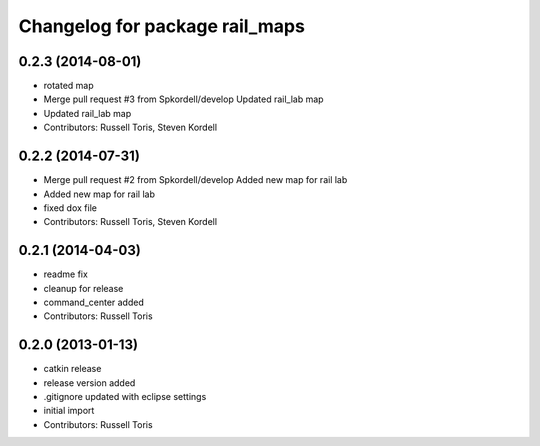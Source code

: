 ^^^^^^^^^^^^^^^^^^^^^^^^^^^^^^^
Changelog for package rail_maps
^^^^^^^^^^^^^^^^^^^^^^^^^^^^^^^

0.2.3 (2014-08-01)
------------------
* rotated map
* Merge pull request #3 from Spkordell/develop
  Updated rail_lab map
* Updated rail_lab map
* Contributors: Russell Toris, Steven Kordell

0.2.2 (2014-07-31)
------------------
* Merge pull request #2 from Spkordell/develop
  Added new map for rail lab
* Added new map for rail lab
* fixed dox file
* Contributors: Russell Toris, Steven Kordell

0.2.1 (2014-04-03)
------------------
* readme fix
* cleanup for release
* command_center added
* Contributors: Russell Toris

0.2.0 (2013-01-13)
------------------
* catkin release
* release version added
* .gitignore updated with eclipse settings
* initial import
* Contributors: Russell Toris
